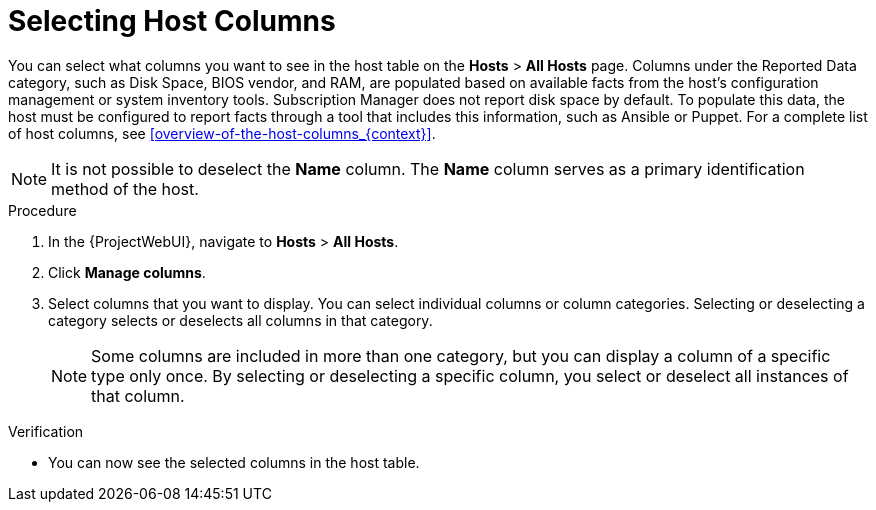 [id="selecting-host-columns_{context}"]
= Selecting Host Columns

You can select what columns you want to see in the host table on the *Hosts* > *All Hosts* page.
Columns under the Reported Data category, such as Disk Space, BIOS vendor, and RAM, are populated based on available facts from the host’s configuration management or system inventory tools.
Subscription Manager does not report disk space by default.
To populate this data, the host must be configured to report facts through a tool that includes this information, such as Ansible or Puppet.
For a complete list of host columns, see xref:overview-of-the-host-columns_{context}[].

[NOTE]
====
It is not possible to deselect the *Name* column.
The *Name* column serves as a primary identification method of the host.
====

.Procedure
. In the {ProjectWebUI}, navigate to *Hosts* > *All Hosts*.
. Click *Manage columns*.
. Select columns that you want to display.
You can select individual columns or column categories.
Selecting or deselecting a category selects or deselects all columns in that category.
+
[NOTE]
====
Some columns are included in more than one category, but you can display a column of a specific type only once.
By selecting or deselecting a specific column, you select or deselect all instances of that column.
====

.Verification
* You can now see the selected columns in the host table.
